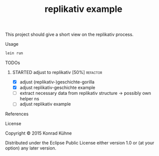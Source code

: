 #+TITLE: replikativ example
#+CATEGORY: replikativ example
#+STARTUP: overview 
#+STARTUP: hidestars
#+PROPERTY: Assigned_to_ALL kordano
#+OPTIONS: d:nil


This project should give a short view on the replikativ process.

**** Usage

#+BEGIN_SRC Clojure
lein run
#+END_SRC

**** TODOs
***** STARTED adjust to replikativ [50%] 			   :refactor:
     DEADLINE: <2015-07-13 Mo>
     :LOGBOOK:  
     CLOCK: [2015-07-13 Mo 16:23]
     - State "STARTED"    from "TODO"       [2015-07-13 Mo 16:23]
     :END:      
    :PROPERTIES:
    :Created: [2015-07-13 Mo 16:20]
    :Associated_file: [[/home/konny/projects/geschichte-example/src/geschichte_example/core.clj]]
    :Assigned_to: kordano
    :END:
- [X] adjust (replikativ-)geschichte-gorilla
- [X] adjust replikativ-geschichte example
- [ ] extract necessary data from replikativ structure -> possibly own helper ns
- [ ] adjust replikativ example
**** References
**** License

Copyright © 2015 Konrad Kühne

Distributed under the Eclipse Public License either version 1.0 or (at
your option) any later version.
